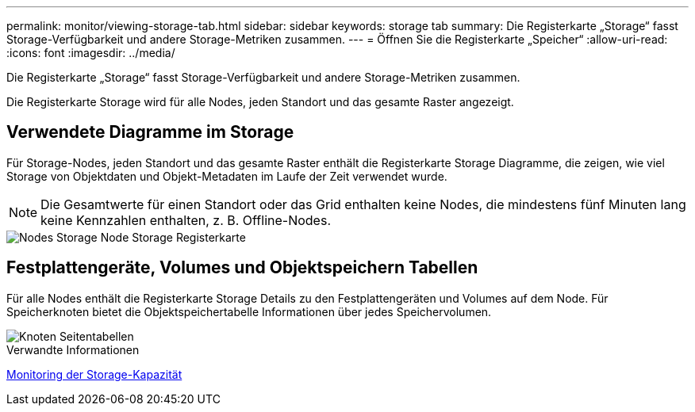 ---
permalink: monitor/viewing-storage-tab.html 
sidebar: sidebar 
keywords: storage tab 
summary: Die Registerkarte „Storage“ fasst Storage-Verfügbarkeit und andere Storage-Metriken zusammen. 
---
= Öffnen Sie die Registerkarte „Speicher“
:allow-uri-read: 
:icons: font
:imagesdir: ../media/


[role="lead"]
Die Registerkarte „Storage“ fasst Storage-Verfügbarkeit und andere Storage-Metriken zusammen.

Die Registerkarte Storage wird für alle Nodes, jeden Standort und das gesamte Raster angezeigt.



== Verwendete Diagramme im Storage

Für Storage-Nodes, jeden Standort und das gesamte Raster enthält die Registerkarte Storage Diagramme, die zeigen, wie viel Storage von Objektdaten und Objekt-Metadaten im Laufe der Zeit verwendet wurde.


NOTE: Die Gesamtwerte für einen Standort oder das Grid enthalten keine Nodes, die mindestens fünf Minuten lang keine Kennzahlen enthalten, z. B. Offline-Nodes.

image::../media/nodes_storage_node_storage_tab.png[Nodes Storage Node Storage Registerkarte]



== Festplattengeräte, Volumes und Objektspeichern Tabellen

Für alle Nodes enthält die Registerkarte Storage Details zu den Festplattengeräten und Volumes auf dem Node. Für Speicherknoten bietet die Objektspeichertabelle Informationen über jedes Speichervolumen.

image::../media/nodes_page_storage_tables.png[Knoten Seitentabellen]

.Verwandte Informationen
xref:monitoring-storage-capacity.adoc[Monitoring der Storage-Kapazität]
